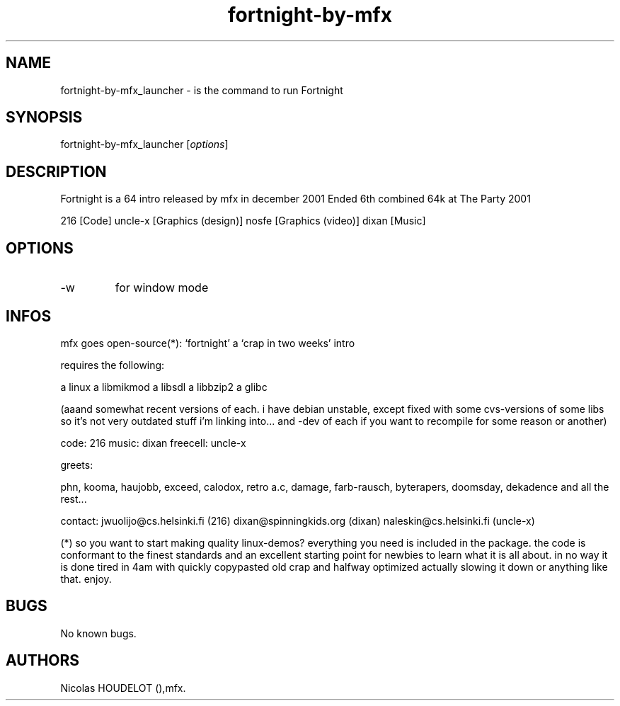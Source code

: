 .\" Automatically generated by Pandoc 3.1.3
.\"
.\" Define V font for inline verbatim, using C font in formats
.\" that render this, and otherwise B font.
.ie "\f[CB]x\f[]"x" \{\
. ftr V B
. ftr VI BI
. ftr VB B
. ftr VBI BI
.\}
.el \{\
. ftr V CR
. ftr VI CI
. ftr VB CB
. ftr VBI CBI
.\}
.TH "fortnight-by-mfx" "6" "2024-03-19" "Fortnight User Manuals" ""
.hy
.SH NAME
.PP
fortnight-by-mfx_launcher - is the command to run Fortnight
.SH SYNOPSIS
.PP
fortnight-by-mfx_launcher [\f[I]options\f[R]]
.SH DESCRIPTION
.PP
Fortnight is a 64 intro released by mfx in december 2001 Ended 6th
combined 64k at The Party 2001
.PP
216 [Code] uncle-x [Graphics (design)] nosfe [Graphics (video)] dixan
[Music]
.SH OPTIONS
.TP
-w
for window mode
.SH INFOS
.PP
mfx goes open-source(*): `fortnight' a `crap in two weeks' intro
.PP
requires the following:
.PP
a linux a libmikmod a libsdl a libbzip2 a glibc
.PP
(aaand somewhat recent versions of each.
i have debian unstable, except fixed with some cvs-versions of some libs
so it\[cq]s not very outdated stuff i\[cq]m linking into\&...
and -dev of each if you want to recompile for some reason or another)
.PP
code: 216 music: dixan freecell: uncle-x
.PP
greets:
.PP
phn, kooma, haujobb, exceed, calodox, retro a.c, damage, farb-rausch,
byterapers, doomsday, dekadence and all the rest\&...
.PP
contact: jwuolijo\[at]cs.helsinki.fi (216) dixan\[at]spinningkids.org
(dixan) naleskin\[at]cs.helsinki.fi (uncle-x)
.PP
(*) so you want to start making quality linux-demos?
everything you need is included in the package.
the code is conformant to the finest standards and an excellent starting
point for newbies to learn what it is all about.
in no way it is done tired in 4am with quickly copypasted old crap and
halfway optimized actually slowing it down or anything like that.
enjoy.
.SH BUGS
.PP
No known bugs.
.SH AUTHORS
Nicolas HOUDELOT (),mfx.
